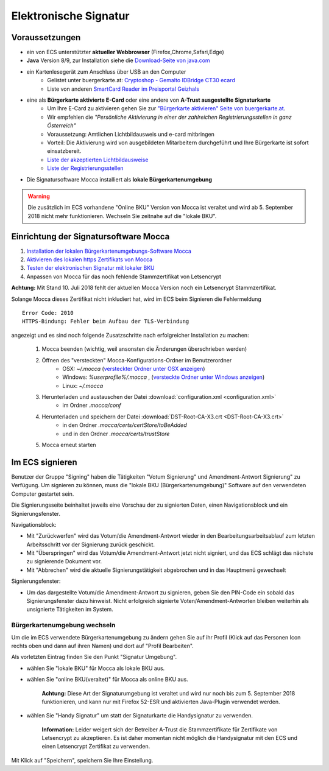 ======================
Elektronische Signatur
======================

Voraussetzungen
================

+ ein von ECS unterstützter **aktueller Webbrowser** (Firefox,Chrome,Safari,Edge)

+ **Java** Version 8/9, zur Installation siehe die `Download-Seite von java.com <https://java.com/de/download/>`_

+ ein Kartenlesegerät zum Anschluss über USB an den Computer
    + Gelistet unter buergerkarte.at: `Cryptoshop - Gemalto IDBridge CT30 ecard <http://www.cryptoshop.com/gemalto-idbridge-ct30-ecard.html>`_
    + Liste von anderen `SmartCard Reader im Preisportal Geizhals <https://geizhals.at/?cat=sm_r&xf=2925_USB-A+2.0%7E2957_SmartCard&sort=p#productlist>`_

+ eine als **Bürgerkarte aktivierte E-Card** oder eine andere von **A-Trust ausgestellte Signaturkarte**
    + Um Ihre E-Card zu aktivieren gehen Sie zur `"Bürgerkarte aktivieren" Seite von buergerkarte.at <https://www.buergerkarte.at/aktivieren-karte.html>`_.
    + Wir empfehlen die *"Persönliche Aktivierung in einer der zahlreichen Registrierungsstellen in ganz Österreich"* 
    + Voraussetzung: Amtlichen Lichtbildausweis und e-card mitbringen
    + Vorteil: Die Aktivierung wird von ausgebildeten Mitarbeitern durchgeführt und Ihre Bürgerkarte ist sofort einsatzbereit.
    + `Liste der akzeptierten Lichtbildausweise <https://www.buergerkarte.at/ausweisliste.html>`_
    + `Liste der Registrierungsstellen <https://www.buergerkarte.at/registrierungsstellen.html>`_

+ Die Signatursoftware Mocca installiert als **lokale Bürgerkartenumgebung**


.. Warning:: Die zusätzlich im ECS vorhandene "Online BKU" Version von Mocca ist veraltet und wird ab 5. September 2018 nicht mehr funktionieren. Wechseln Sie zeitnahe auf die "lokale BKU".
    
Einrichtung der Signatursoftware Mocca
======================================

1. `Installation der lokalen Bürgerkartenumgebungs-Software Mocca <https://webstart.buergerkarte.at/mocca/webstart/mocca.jnlp>`_

2. `Aktivieren des lokalen https Zertifikats von Mocca <http://localhost:3495/ca.crt>`_

3. `Testen der elektronischen Signatur mit lokaler BKU <https://www.buergerkarte.at/test-suite-karte.html>`_

4. Anpassen von Mocca für das noch fehlende Stammzertifikat von Letsencrypt


**Achtung:**  Mit Stand 10. Juli 2018 fehlt der aktuellen Mocca Version noch ein Letsencrypt Stammzertifikat.

Solange Mocca dieses Zertifikat nicht inkludiert hat, wird im ECS beim Signieren die Fehlermeldung 
::

    Error Code: 2010 
    HTTPS-Bindung: Fehler beim Aufbau der TLS-Verbindung


angezeigt und es sind noch folgende Zusatzschritte nach erfolgreicher Installation zu machen:
    
    1. Mocca beenden (wichtig, weil ansonsten die Änderungen überschrieben werden)
    
    2. Öffnen des "versteckten" Mocca-Konfigurations-Ordner im Benutzerordner
        + OSX: `~/.mocca` (`versteckter Ordner unter OSX anzeigen <https://www.urbanstudio.de/blog/mac-os-x-versteckte-ordner-anzeigen/>`_)
        + Windows: `%userprofile%/.mocca` , (`versteckte Ordner unter Windows anzeigen <https://support.microsoft.com/de-at/help/14201/windows-show-hidden-files>`_)
        + Linux: `~/.mocca`

    3. Herunterladen und austauschen der Datei :download:`configuration.xml <configuration.xml>` 
        + im Ordner `.mocca/conf`
    
    4. Herunterladen und speichern der Datei :download:`DST-Root-CA-X3.crt <DST-Root-CA-X3.crt>` 
        + in den Ordner `.mocca/certs/certStore/toBeAdded`
        + und in den Ordner `.mocca/certs/trustStore`
    5. Mocca erneut starten


Im ECS signieren
================

Benutzer der Gruppe "Signing" haben die Tätigkeiten "Votum Signierung" und Amendment-Antwort Signierung" zu Verfügung. Um signieren zu können, muss die "lokale BKU (Bürgerkartenumgebung)" Software auf den verwendeten Computer gestartet sein.

Die Signierungsseite beinhaltet jeweils eine Vorschau der zu signierten Daten, einen Navigationsblock und ein Signierungsfenster.

Navigationsblock:

+ Mit "Zurückwerfen" wird das Votum/die Amendment-Antwort wieder in den Bearbeitungsarbeitsablauf zum letzten Arbeitsschritt vor der Signierung zurück geschickt.

+ Mit "Überspringen" wird das Votum/die Amendment-Antwort jetzt nicht signiert, und das ECS schlägt das nächste zu signierende Dokument vor.

+ Mit "Abbrechen" wird die aktuelle Signierungstätigkeit abgebrochen und in das Hauptmenü gewechselt

Signierungsfenster:

+ Um das dargestellte Votum/die Amendment-Antwort zu signieren, geben Sie den PIN-Code ein sobald das Signierungsfenster dazu hinweist. Nicht erfolgreich signierte Voten/Amendment-Antworten bleiben weiterhin als unsignierte Tätigkeiten im System.


Bürgerkartenumgebung wechseln
-----------------------------

Um die im ECS verwendete Bürgerkartenumgebung zu ändern gehen  Sie auf ihr Profil (Klick auf das Personen Icon rechts oben und dann auf ihren Namen) und dort auf "Profil Bearbeiten".

Als vorletzten Eintrag finden Sie den Punkt "Signatur Umgebung".

+ wählen Sie "lokale BKU" für Mocca als lokale BKU aus. 

    
+ wählen Sie "online BKU(veraltet)" für Mocca als online BKU aus.

    **Achtung:** Diese Art der Signaturumgebung ist veraltet und wird nur noch bis zum 5. September 2018 funktionieren, und kann nur mit Firefox 52-ESR und aktivierten Java-Plugin verwendet werden. 

+ wählen Sie "Handy Signatur" um statt der Signaturkarte die Handysignatur zu verwenden.

    **Information:** Leider weigert sich der Betreiber A-Trust die Stammzertifikate für Zertifikate von Letsencrypt zu akzeptieren.
    Es ist daher momentan nicht möglich die Handysignatur mit den ECS und einen Letsencrypt Zertifikat zu verwenden.
    
Mit Klick auf "Speichern", speichern Sie Ihre Einstellung.

